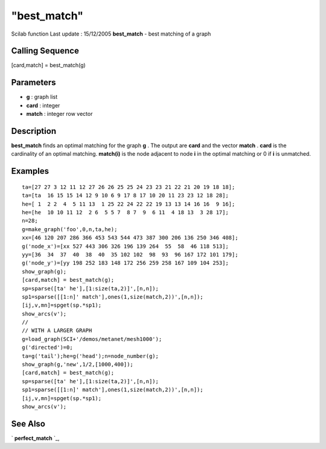 ====
"best_match"
====

Scilab function Last update : 15/12/2005
**best_match** - best matching of a graph



Calling Sequence
~~~~~~~~~~~~~~~~

[card,match] = best_match(g)




Parameters
~~~~~~~~~~


+ **g** : graph list
+ **card** : integer
+ **match** : integer row vector




Description
~~~~~~~~~~~

**best_match** finds an optimal matching for the graph **g** . The
output are **card** and the vector **match** . **card** is the
cardinality of an optimal matching. **match(i)** is the node adjacent
to node **i** in the optimal matching or 0 if **i** is unmatched.



Examples
~~~~~~~~


::

    
    
    ta=[27 27 3 12 11 12 27 26 26 25 25 24 23 23 21 22 21 20 19 18 18];
    ta=[ta  16 15 15 14 12 9 10 6 9 17 8 17 10 20 11 23 23 12 18 28]; 
    he=[ 1  2 2  4  5 11 13  1 25 22 24 22 22 19 13 13 14 16 16  9 16];
    he=[he  10 10 11 12  2 6  5 5 7  8 7  9  6 11  4 18 13  3 28 17];
    n=28;
    g=make_graph('foo',0,n,ta,he);
    xx=[46 120 207 286 366 453 543 544 473 387 300 206 136 250 346 408];
    g('node_x')=[xx 527 443 306 326 196 139 264  55  58  46 118 513];
    yy=[36  34  37  40  38  40  35 102 102  98  93  96 167 172 101 179];
    g('node_y')=[yy 198 252 183 148 172 256 259 258 167 109 104 253];
    show_graph(g);
    [card,match] = best_match(g);
    sp=sparse([ta' he'],[1:size(ta,2)]',[n,n]);
    sp1=sparse([[1:n]' match'],ones(1,size(match,2))',[n,n]);
    [ij,v,mn]=spget(sp.*sp1);
    show_arcs(v');
    //
    // WITH A LARGER GRAPH
    g=load_graph(SCI+'/demos/metanet/mesh1000');
    g('directed')=0;
    ta=g('tail');he=g('head');n=node_number(g);
    show_graph(g,'new',1/2,[1000,400]);
    [card,match] = best_match(g);
    sp=sparse([ta' he'],[1:size(ta,2)]',[n,n]);
    sp1=sparse([[1:n]' match'],ones(1,size(match,2))',[n,n]);
    [ij,v,mn]=spget(sp.*sp1);
    show_arcs(v');
     
      




See Also
~~~~~~~~

` **perfect_match** `_,

.. _
      : ://./metanet/perfect_match.htm


